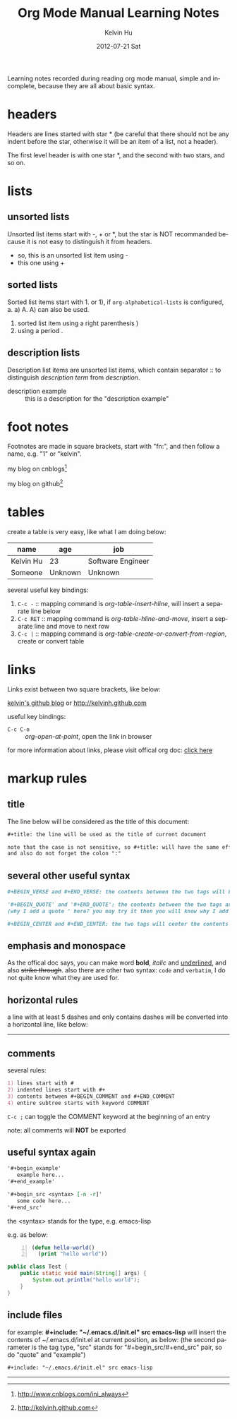 #+TITLE:       Org Mode Manual Learning Notes
#+AUTHOR:      Kelvin Hu
#+EMAIL:       ini.kelvin@gmail.com
#+DATE:        2012-07-21 Sat
#+URI:         /wiki/org-mode-manual/
#+KEYWORDS:    org mode
#+TAGS:        :Emacs:Org Mode:
#+LANGUAGE:    en
#+OPTIONS:     H:3 num:nil toc:nil \n:nil @:t ::t |:t ^:nil -:t f:t *:t <:t
#+DESCRIPTION: learning notes of org mode manual


Learning notes recorded during reading org mode manual, simple and incomplete, because they are all about basic syntax.

* headers

  Headers are lines started with star * (be careful that there should not be any indent before the star, otherwise it will be an item of a list, not a header).

  The first level header is with one star *, and the second with two stars, and so on.

* lists

** unsorted lists

   Unsorted list items start with -, + or *, but the star is NOT recommanded because it is not easy to distinguish it from headers.

   - so, this is an unsorted list item using -
   - this one using +

** sorted lists

   Sorted list items start with 1. or 1), if =org-alphabetical-lists= is configured, a. a) A. A) can also be used.

   1) sorted list item using a right parenthesis )
   2. using a period .

** description lists

   Description list items are unsorted list items, which contain separator :: to distinguish /description term/ from /description/.

   + description example :: this is a description for the "description example"

* foot notes

  Footnotes are made in square brackets, start with "fn:", and then follow a name, e.g. "1" or "kelvin".

  my blog on cnblogs[fn:1]

  my blog on github[fn:kelvin]

* tables

  create a table is very easy, like what I am doing below:

  |-----------+---------+-------------------|
  | name      | age     | job               |
  |-----------+---------+-------------------|
  | Kelvin Hu | 23      | Software Engineer |
  |-----------+---------+-------------------|
  | Someone   | Unknown | Unknown           |
  |-----------+---------+-------------------|

  several useful key bindings:

  1) =C-c -=   :: mapping command is /org-table-insert-hline/, will insert a separate line below
  2) =C-c RET= :: mapping command is /org-table-hline-and-move/, insert a separate line and move to next row
  3) =C-c |=   :: mapping command is /org-table-create-or-convert-from-region/, create or convert table

* links

  Links exist between two square brackets, like below:

  [[http://kelvinh.github.com][kelvin's github blog]] or [[http://kelvinh.github.com]]


  useful key bindings:

  - =C-c C-o= :: /org-open-at-point/, open the link in browser

  for more information about links, please visit offical org doc: [[http://orgmode.org/org.html#Link-abbreviations][click here]]

* markup rules

** title

   The line below will be considered as the title of this document:

   #+begin_src org
     #+title: the line will be used as the title of current document

     note that the case is not sensitive, so #+title: will have the same effect as #+TITLE:
     and also do not forget the colon ":"
   #+end_src

** several other useful syntax

   #+begin_src org
     #+BEGIN_VERSE and #+END_VERSE: the contents between the two tags will be outputed originaly, with no format

     '#+BEGIN_QUOTE' and '#+END_QUOTE': the contents between the two tags are treated as quoting
     (why I add a quote ' here? you may try it then you will know why I add it here ^_^)

     #+BEGIN_CENTER and #+END_CENTER: the two tags will center the contents between them
   #+end_src

** emphasis and monospace

   As the offical doc says, you can make word *bold*, /italic/ and _underlined_, and also +strike through+. also there are other two syntax: =code= and ~verbatim~, I do not quite know what they are used for.

** horizontal rules

   a line with at least 5 dashes and only contains dashes will be converted into a horizontal line, like below:

   --------------------------------------------------------------------------------

** comments

   several rules:

   #+begin_src org
   1) lines start with #
   2) indented lines start with #+
   3) contents between #+BEGIN_COMMENT and #+END_COMMENT
   4) entire subtree starts with keyword COMMENT
   #+end_src

   =C-c ;= can toggle the COMMENT keyword at the beginning of an entry

   note: all comments will *NOT* be exported

** useful syntax again

   #+begin_src org
     '#+begin_example'
        example here...
     '#+end_example'

     '#+begin_src <syntax> [-n -r]'
        some code here...
     '#+end_src'
   #+end_src

   the <syntax> stands for the type, e.g. emacs-lisp

   e.g. as below:

   #+begin_src emacs-lisp -n
   (defun hello-world()
     (print "hello world"))
   #+end_src

   #+begin_src java
   public class Test {
       public static void main(String[] args) {
           System.out.println("hello world");
       }
   }
   #+end_src

** include files

   for example: *#+include: "~/.emacs.d/init.el" src emacs-lisp* will insert the contents of ~/.emacs.d/init.el at current position, as below: (the second parameter is the tag type, "src" stands for "#+begin_src/#+end_src" pair, so do "quote" and "example")

   : #+include: "~/.emacs.d/init.el" src emacs-lisp

--------------------------------------------------------------------------------

[fn:kelvin] http://kelvinh.github.com

[fn:1] http://www.cnblogs.com/ini_always
